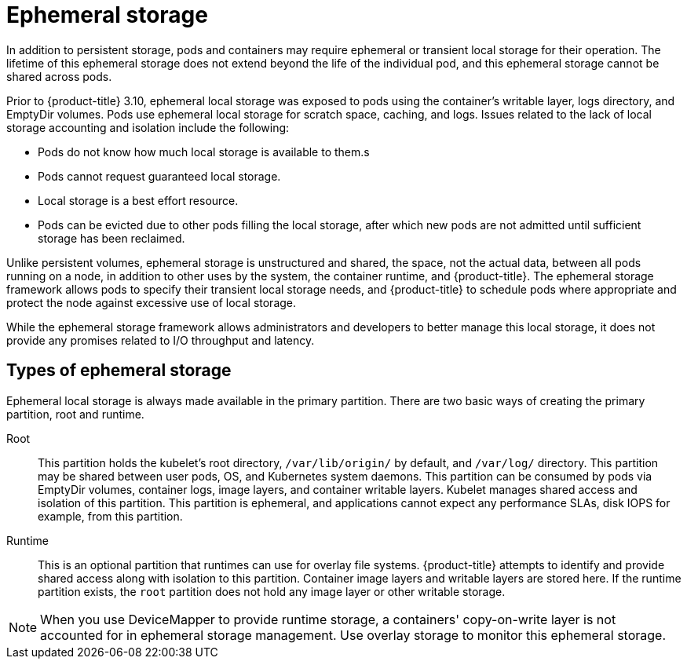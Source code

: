 // Module included in the following assemblies:
//
// * architecture/stoage.adoc

[id='ephemeral-storage-about-{context}']
= Ephemeral storage

ifdef::openshift-origin,openshift-enterprise[]
[NOTE]
====
This topic applies only if the ephemeral storage technology preview is enabled.
This feature is disabled by default. If enabled, the {product-title} cluster uses
ephemeral storage to store information that does not need to persist after the
cluster is destroyed. To enable this feature, see
configuring for ephemeral storage.
====
endif::openshift-origin,openshift-enterprise[]

In addition to persistent storage, pods and containers may require
ephemeral or transient local storage for their operation. The lifetime
of this ephemeral storage does not extend beyond the life of the
individual pod, and this ephemeral storage cannot be shared across
pods.

Prior to {product-title} 3.10, ephemeral local storage was exposed to pods using
the container’s writable layer, logs directory, and EmptyDir volumes. Pods use
ephemeral local storage for scratch space, caching, and logs. Issues related to
the lack of local storage accounting and isolation include the following:

* Pods do not know how much local storage is available to them.s
* Pods cannot request guaranteed local storage.
* Local storage is a best effort resource.
* Pods can be evicted due to other pods filling the local storage,
after which new pods are not admitted until sufficient storage
has been reclaimed.

Unlike persistent volumes, ephemeral storage is unstructured and
shared, the space, not the actual data, between all pods running on a
node, in addition to other uses by the system, the container runtime,
and {product-title}. The ephemeral storage framework allows pods to
specify their transient local storage needs, and {product-title} to
schedule pods where appropriate and protect the node against excessive
use of local storage.

While the ephemeral storage framework allows administrators and
developers to better manage this local storage, it does not provide
any promises related to I/O throughput and latency.

[id='ephemeral-storage-types-{context}']
== Types of ephemeral storage

Ephemeral local storage is always made available in the primary
partition. There are two basic ways of creating the primary
partition, root and runtime.

Root:: This partition holds the kubelet’s root directory, `/var/lib/origin/` by
default, and `/var/log/` directory. This partition may be shared between user
pods, OS, and Kubernetes system daemons. This partition can be consumed by pods
via EmptyDir volumes, container logs, image layers, and container writable
layers. Kubelet manages shared access and isolation of this partition. This
partition is ephemeral, and applications cannot expect any performance SLAs,
disk IOPS for example, from this partition.

Runtime:: This is an optional partition that runtimes can use for overlay
file systems. {product-title} attempts to identify and provide
shared access along with isolation to this partition. Container image
layers and writable layers are stored here. If the runtime partition
exists, the `root` partition does not hold any image layer or other writable storage.

[NOTE]
====
When you use DeviceMapper to provide runtime storage, a containers'
copy-on-write layer is not accounted for in ephemeral storage management.
Use overlay storage to monitor this ephemeral storage.
====